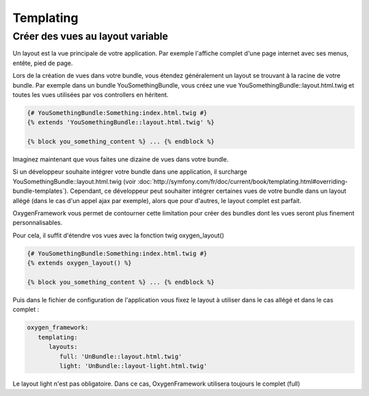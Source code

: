 Templating
==========

Créer des vues au layout variable
---------------------------------

Un layout est la vue principale de votre application. Par exemple l'affiche complet d'une page internet avec
ses menus, entête, pied de page.

Lors de la création de vues dans votre bundle, vous étendez généralement un layout se trouvant à la racine de votre bundle.
Par exemple dans un bundle YouSomethingBundle, vous créez une vue YouSomethingBundle::layout.html.twig et toutes les
vues utilisées par vos controllers en héritent.

.. code-block:: twig

   {# YouSomethingBundle:Something:index.html.twig #}
   {% extends 'YouSomethingBundle::layout.html.twig' %}
   
   {% block you_something_content %} ... {% endblock %}

Imaginez maintenant que vous faites une dizaine de vues dans votre bundle.

Si un développeur souhaite intégrer votre bundle dans une application, il surcharge YouSomethingBundle::layout.html.twig
(voir :doc:`http://symfony.com/fr/doc/current/book/templating.html#overriding-bundle-templates`). Cependant, ce développeur 
peut souhaiter intégrer certaines vues de votre bundle dans un layout allégé (dans le cas d'un appel ajax par exemple),
alors que pour d'autres, le layout complet est parfait.

OxygenFramework vous permet de contourner cette limitation pour créer des bundles dont les vues seront plus finement personnalisables.

Pour cela, il suffit d'étendre vos vues avec la fonction twig oxygen_layout()

.. code-block:: twig

   {# YouSomethingBundle:Something:index.html.twig #}
   {% extends oxygen_layout() %}
   
   {% block you_something_content %} ... {% endblock %}
   
   
Puis dans le fichier de configuration de l'application vous fixez le layout à utiliser dans le cas allégé et dans le cas complet :

.. code-block:: yaml

   oxygen_framework:
      templating:
         layouts:
            full: 'UnBundle::layout.html.twig'
            light: 'UnBundle::layout-light.html.twig'

Le layout light n'est pas obligatoire. Dans ce cas, OxygenFramework utilisera toujours le complet (full)
